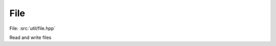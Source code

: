 File
============

File: :src:`util/file.hpp`

Read and write files

.. doxygennamespace:: sm::file
